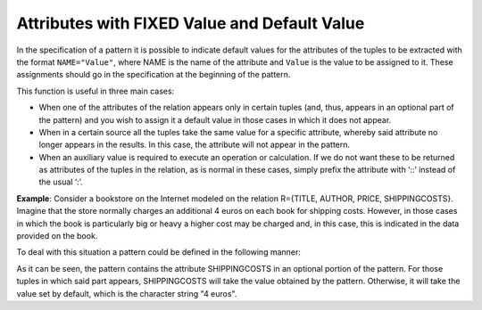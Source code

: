 =============================================
Attributes with FIXED Value and Default Value
=============================================

In the specification of a pattern it is possible to indicate default
values for the attributes of the tuples to be extracted with the format
``NAME="Value"``, where NAME is the name of the attribute and
``Value`` is the value to be assigned to it. These assignments should go
in the specification at the beginning of the pattern.



This function is useful in three main cases:

-  When one of the attributes of the relation appears only in certain
   tuples (and, thus, appears in an optional part of the pattern) and
   you wish to assign it a default value in those cases in which it does
   not appear.
-  When in a certain source all the tuples take the same value for a
   specific attribute, whereby said attribute no longer appears in the
   results. In this case, the attribute will not appear in the pattern.
-  When an auxiliary value is required to execute an operation or
   calculation. If we do not want these to be returned as attributes of
   the tuples in the relation, as is normal in these cases, simply
   prefix the attribute with ‘::’ instead of the usual ‘:’.



**Example**: Consider a bookstore on the Internet modeled on the
relation R={TITLE, AUTHOR, PRICE, SHIPPINGCOSTS}. Imagine that the store
normally charges an additional 4 euros on each book for shipping costs.
However, in those cases in which the book is particularly big or heavy a
higher cost may be charged and, in this case, this is indicated in the
data provided on the book.



To deal with this situation a pattern could be defined in the following
manner:

.. code-block:: none
   :name: Pattern
   :caption: Pattern

   {NAME="BOOK"
   SHIPPINGCOSTS="4 euros"
   ...
   /?.... :SHIPPINGCOSTS....?/
   ...
   }

As it can be seen, the pattern contains the attribute SHIPPINGCOSTS in
an optional portion of the pattern. For those tuples in which said part
appears, SHIPPINGCOSTS will take the value obtained by the pattern.
Otherwise, it will take the value set by default, which is the character
string "4 euros".
